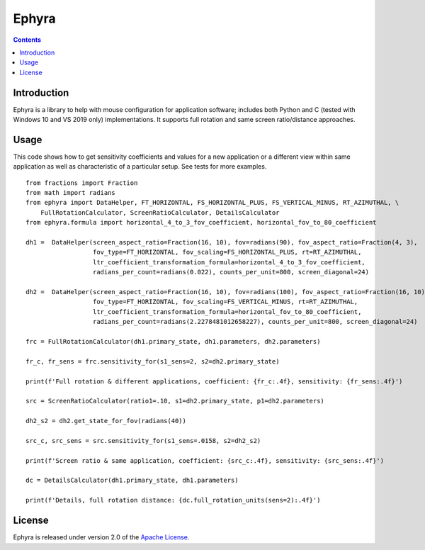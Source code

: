 Ephyra
========

.. contents::

Introduction
------------

Ephyra is a library to help with mouse configuration for application software; includes both Python and C (tested with
Windows 10 and VS 2019 only) implementations. It supports full rotation and same screen ratio/distance approaches.

Usage
-----

This code shows how to get sensitivity coefficients and values for a new application or a different view within same
application as well as characteristic of a particular setup. See tests for more examples. ::

    from fractions import Fraction
    from math import radians
    from ephyra import DataHelper, FT_HORIZONTAL, FS_HORIZONTAL_PLUS, FS_VERTICAL_MINUS, RT_AZIMUTHAL, \
        FullRotationCalculator, ScreenRatioCalculator, DetailsCalculator
    from ephyra.formula import horizontal_4_to_3_fov_coefficient, horizontal_fov_to_80_coefficient

    dh1 =  DataHelper(screen_aspect_ratio=Fraction(16, 10), fov=radians(90), fov_aspect_ratio=Fraction(4, 3),
                      fov_type=FT_HORIZONTAL, fov_scaling=FS_HORIZONTAL_PLUS, rt=RT_AZIMUTHAL,
                      ltr_coefficient_transformation_formula=horizontal_4_to_3_fov_coefficient,
                      radians_per_count=radians(0.022), counts_per_unit=800, screen_diagonal=24)

    dh2 =  DataHelper(screen_aspect_ratio=Fraction(16, 10), fov=radians(100), fov_aspect_ratio=Fraction(16, 10),
                      fov_type=FT_HORIZONTAL, fov_scaling=FS_VERTICAL_MINUS, rt=RT_AZIMUTHAL,
                      ltr_coefficient_transformation_formula=horizontal_fov_to_80_coefficient,
                      radians_per_count=radians(2.2278481012658227), counts_per_unit=800, screen_diagonal=24)

    frc = FullRotationCalculator(dh1.primary_state, dh1.parameters, dh2.parameters)

    fr_c, fr_sens = frc.sensitivity_for(s1_sens=2, s2=dh2.primary_state)

    print(f'Full rotation & different applications, coefficient: {fr_c:.4f}, sensitivity: {fr_sens:.4f}')

    src = ScreenRatioCalculator(ratio1=.10, s1=dh2.primary_state, p1=dh2.parameters)

    dh2_s2 = dh2.get_state_for_fov(radians(40))

    src_c, src_sens = src.sensitivity_for(s1_sens=.0158, s2=dh2_s2)

    print(f'Screen ratio & same application, coefficient: {src_c:.4f}, sensitivity: {src_sens:.4f}')

    dc = DetailsCalculator(dh1.primary_state, dh1.parameters)

    print(f'Details, full rotation distance: {dc.full_rotation_units(sens=2):.4f}')

License
-------

Ephyra is released under version 2.0 of the `Apache License`_.

.. _Apache License: http://www.apache.org/licenses/LICENSE-2.0